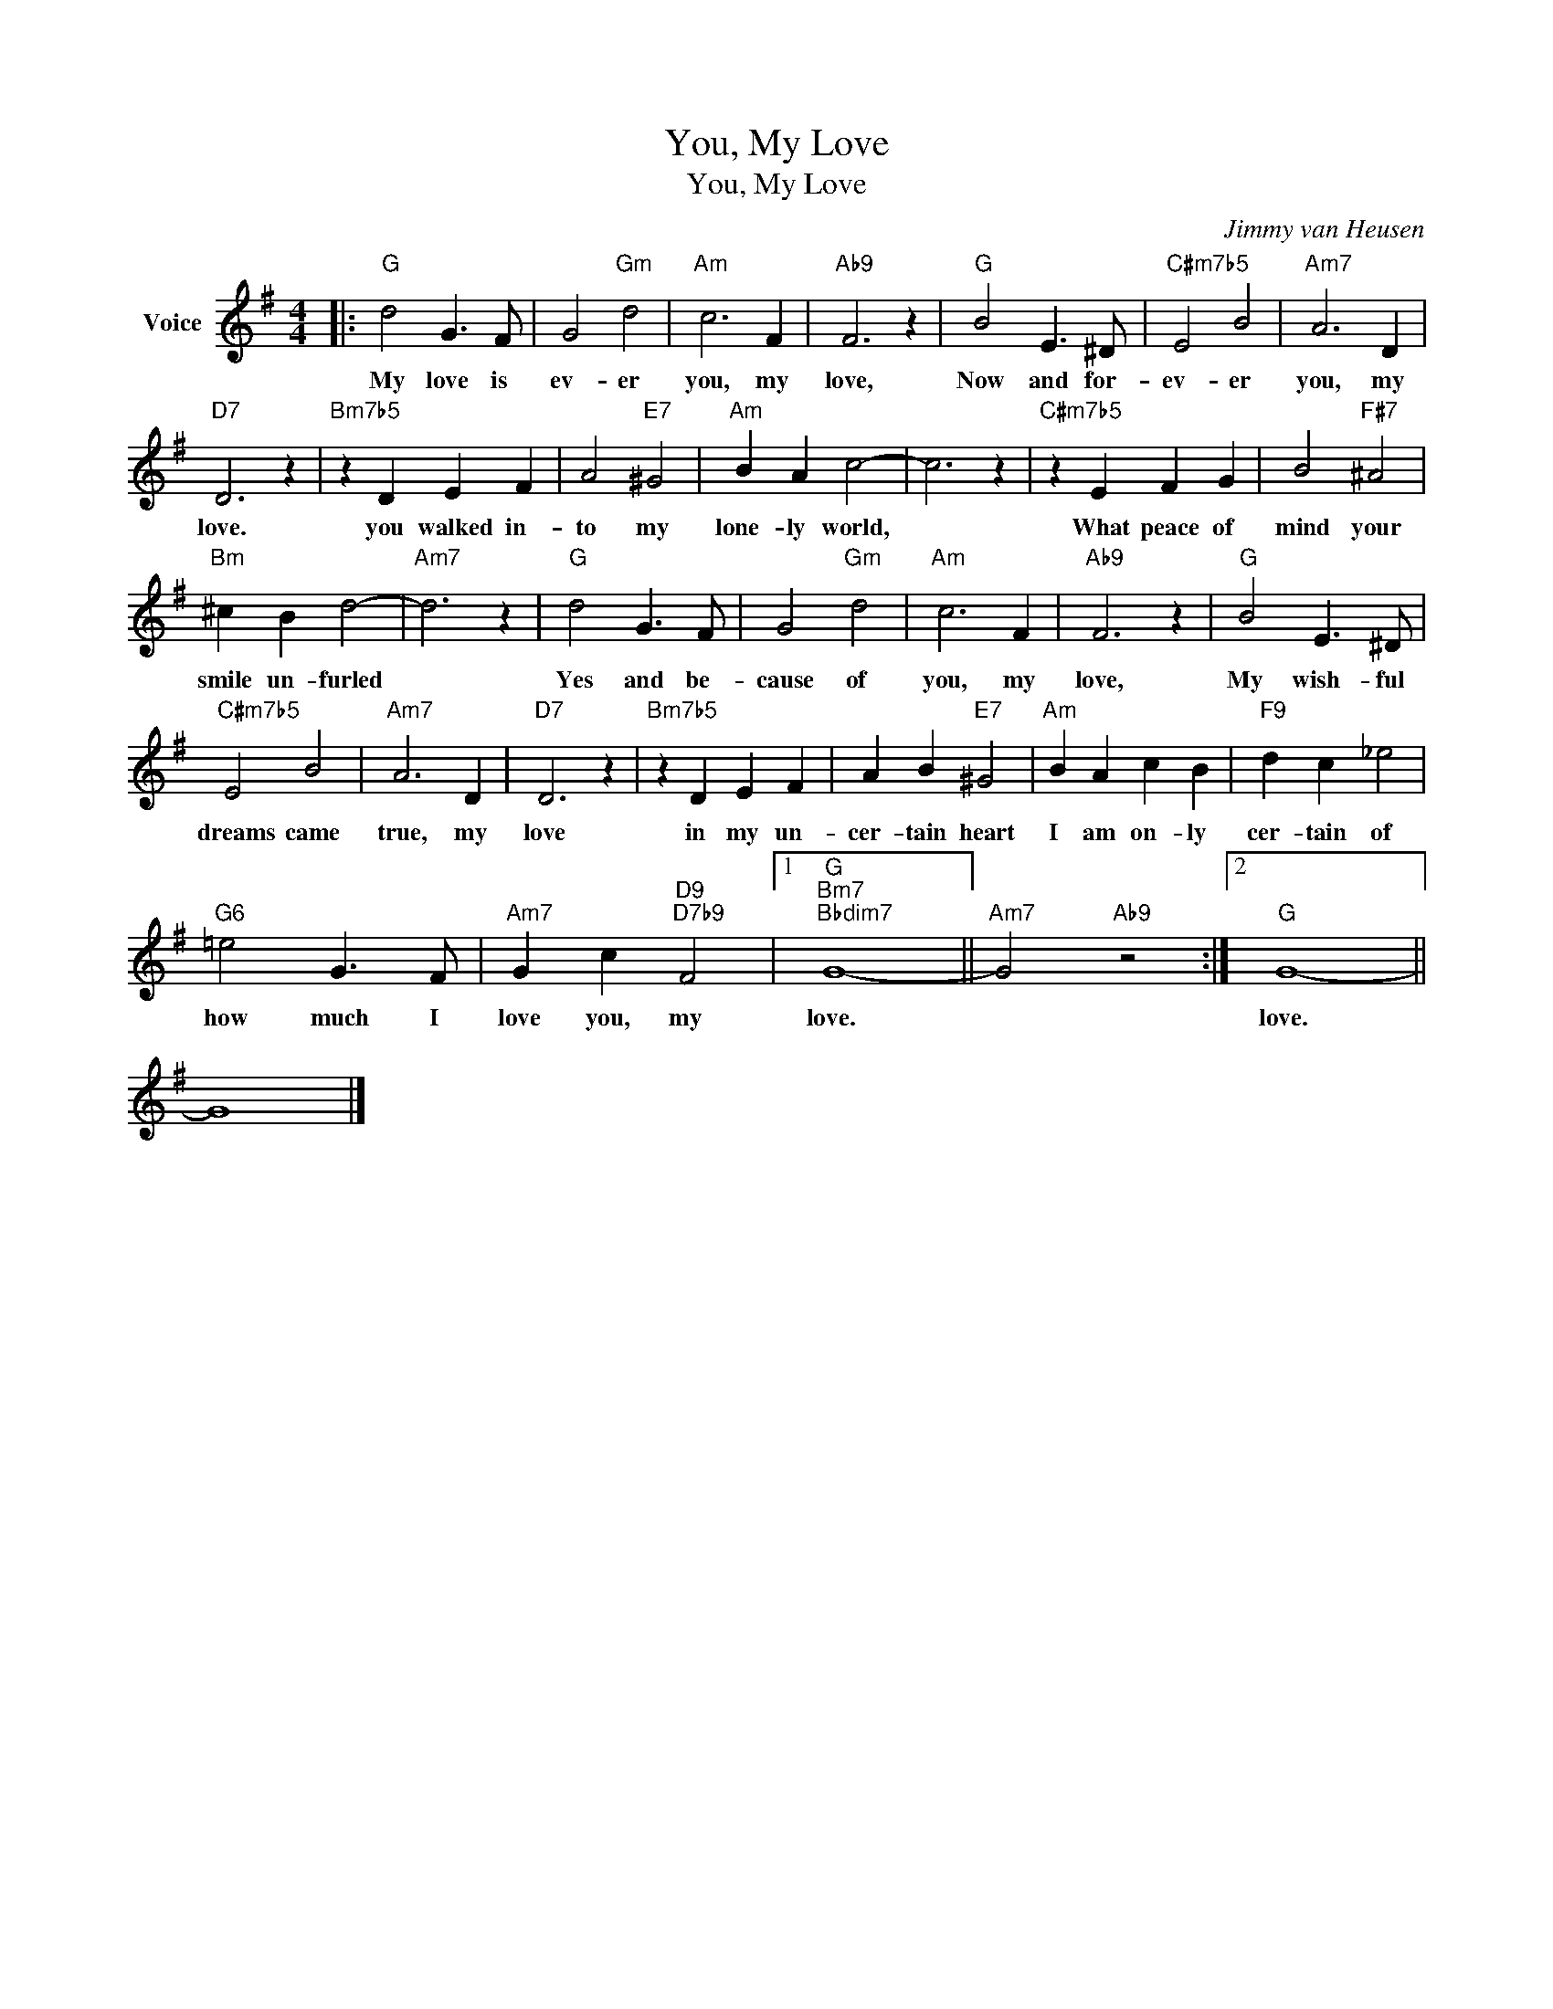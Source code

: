 X:1
T:You, My Love
T:You, My Love
C:Jimmy van Heusen
Z:All Rights Reserved
L:1/4
M:4/4
K:G
V:1 treble nm="Voice"
%%MIDI program 52
V:1
|:"G" d2 G3/2 F/ | G2"Gm" d2 |"Am" c3 F |"Ab9" F3 z |"G" B2 E3/2 ^D/ |"C#m7b5" E2 B2 |"Am7" A3 D | %7
w: My love is|ev- er|you, my|love,|Now and for-|ev- er|you, my|
"D7" D3 z |"Bm7b5" z D E F | A2"E7" ^G2 |"Am" B A c2- | c3 z |"C#m7b5" z E F G | B2"F#7" ^A2 | %14
w: love.|you walked in-|to my|lone- ly world,||What peace of|mind your|
"Bm" ^c B d2- |"Am7" d3 z |"G" d2 G3/2 F/ | G2"Gm" d2 |"Am" c3 F |"Ab9" F3 z |"G" B2 E3/2 ^D/ | %21
w: smile un- furled||Yes and be-|cause of|you, my|love,|My wish- ful|
"C#m7b5" E2 B2 |"Am7" A3 D |"D7" D3 z |"Bm7b5" z D E F | A B"E7" ^G2 |"Am" B A c B |"F9" d c _e2 | %28
w: dreams came|true, my|love|in my un-|cer- tain heart|I am on- ly|cer- tain of|
"G6" =e2 G3/2 F/ |"Am7" G c"D9""D7b9" F2 |1"G""Bm7""Bbdim7" G4- ||"Am7" G2"Ab9" z2 :|2"G" G4- || %33
w: how much I|love you, my|love.||love.|
 G4 |] %34
w: |

